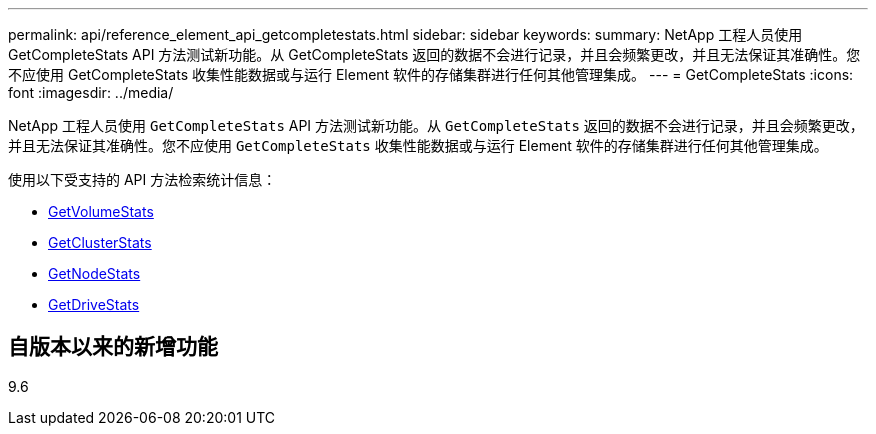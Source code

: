 ---
permalink: api/reference_element_api_getcompletestats.html 
sidebar: sidebar 
keywords:  
summary: NetApp 工程人员使用 GetCompleteStats API 方法测试新功能。从 GetCompleteStats 返回的数据不会进行记录，并且会频繁更改，并且无法保证其准确性。您不应使用 GetCompleteStats 收集性能数据或与运行 Element 软件的存储集群进行任何其他管理集成。 
---
= GetCompleteStats
:icons: font
:imagesdir: ../media/


[role="lead"]
NetApp 工程人员使用 `GetCompleteStats` API 方法测试新功能。从 `GetCompleteStats` 返回的数据不会进行记录，并且会频繁更改，并且无法保证其准确性。您不应使用 `GetCompleteStats` 收集性能数据或与运行 Element 软件的存储集群进行任何其他管理集成。

使用以下受支持的 API 方法检索统计信息：

* xref:reference_element_api_getvolumestats.adoc[GetVolumeStats]
* xref:reference_element_api_getclusterstats.adoc[GetClusterStats]
* xref:reference_element_api_getnodestats.adoc[GetNodeStats]
* xref:reference_element_api_getdrivestats.adoc[GetDriveStats]




== 自版本以来的新增功能

9.6
